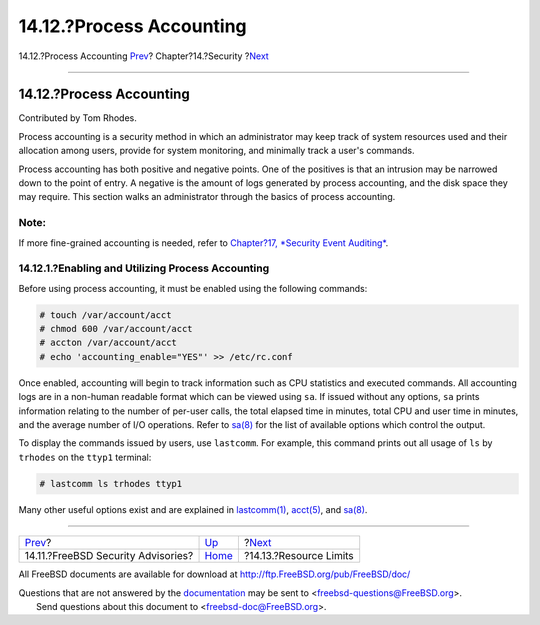 =========================
14.12.?Process Accounting
=========================

.. raw:: html

   <div class="navheader">

14.12.?Process Accounting
`Prev <security-advisories.html>`__?
Chapter?14.?Security
?\ `Next <security-resourcelimits.html>`__

--------------

.. raw:: html

   </div>

.. raw:: html

   <div class="sect1">

.. raw:: html

   <div class="titlepage" xmlns="">

.. raw:: html

   <div>

.. raw:: html

   <div>

14.12.?Process Accounting
-------------------------

.. raw:: html

   </div>

.. raw:: html

   <div>

Contributed by Tom Rhodes.

.. raw:: html

   </div>

.. raw:: html

   </div>

.. raw:: html

   </div>

Process accounting is a security method in which an administrator may
keep track of system resources used and their allocation among users,
provide for system monitoring, and minimally track a user's commands.

Process accounting has both positive and negative points. One of the
positives is that an intrusion may be narrowed down to the point of
entry. A negative is the amount of logs generated by process accounting,
and the disk space they may require. This section walks an administrator
through the basics of process accounting.

.. raw:: html

   <div class="note" xmlns="">

Note:
~~~~~

If more fine-grained accounting is needed, refer to `Chapter?17,
*Security Event Auditing* <audit.html>`__.

.. raw:: html

   </div>

.. raw:: html

   <div class="sect2">

.. raw:: html

   <div class="titlepage" xmlns="">

.. raw:: html

   <div>

.. raw:: html

   <div>

14.12.1.?Enabling and Utilizing Process Accounting
~~~~~~~~~~~~~~~~~~~~~~~~~~~~~~~~~~~~~~~~~~~~~~~~~~

.. raw:: html

   </div>

.. raw:: html

   </div>

.. raw:: html

   </div>

Before using process accounting, it must be enabled using the following
commands:

.. code:: screen

    # touch /var/account/acct
    # chmod 600 /var/account/acct
    # accton /var/account/acct
    # echo 'accounting_enable="YES"' >> /etc/rc.conf

Once enabled, accounting will begin to track information such as CPU
statistics and executed commands. All accounting logs are in a non-human
readable format which can be viewed using ``sa``. If issued without any
options, ``sa`` prints information relating to the number of per-user
calls, the total elapsed time in minutes, total CPU and user time in
minutes, and the average number of I/O operations. Refer to
`sa(8) <http://www.FreeBSD.org/cgi/man.cgi?query=sa&sektion=8>`__ for
the list of available options which control the output.

To display the commands issued by users, use ``lastcomm``. For example,
this command prints out all usage of ``ls`` by ``trhodes`` on the
``ttyp1`` terminal:

.. code:: screen

    # lastcomm ls trhodes ttyp1

Many other useful options exist and are explained in
`lastcomm(1) <http://www.FreeBSD.org/cgi/man.cgi?query=lastcomm&sektion=1>`__,
`acct(5) <http://www.FreeBSD.org/cgi/man.cgi?query=acct&sektion=5>`__,
and `sa(8) <http://www.FreeBSD.org/cgi/man.cgi?query=sa&sektion=8>`__.

.. raw:: html

   </div>

.. raw:: html

   </div>

.. raw:: html

   <div class="navfooter">

--------------

+----------------------------------------+--------------------------+----------------------------------------------+
| `Prev <security-advisories.html>`__?   | `Up <security.html>`__   | ?\ `Next <security-resourcelimits.html>`__   |
+----------------------------------------+--------------------------+----------------------------------------------+
| 14.11.?FreeBSD Security Advisories?    | `Home <index.html>`__    | ?14.13.?Resource Limits                      |
+----------------------------------------+--------------------------+----------------------------------------------+

.. raw:: html

   </div>

All FreeBSD documents are available for download at
http://ftp.FreeBSD.org/pub/FreeBSD/doc/

| Questions that are not answered by the
  `documentation <http://www.FreeBSD.org/docs.html>`__ may be sent to
  <freebsd-questions@FreeBSD.org\ >.
|  Send questions about this document to <freebsd-doc@FreeBSD.org\ >.
